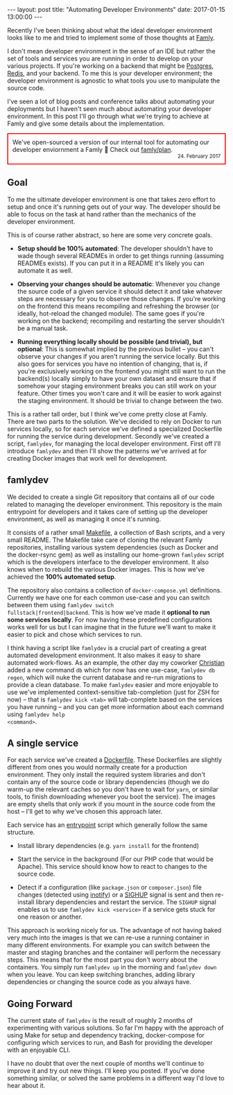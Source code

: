 #+STARTUP: showall
#+OPTIONS: toc:nil

#+BEGIN_HTML
---
layout: post
title: "Automating Developer Environments"
date:   2017-01-15 13:00:00
---
#+END_HTML

Recently I've been thinking about what the ideal developer
environment looks like to me and tried to implement some of those
thoughts at [[https://famly.co][Famly]].

I don't mean developer environment in the sense of an IDE but rather
the set of tools and services you are running in order to develop on
your various projects. If you're working on a backend that might be
[[https://www.postgresql.org/][Postgres]], [[https://redis.io/][Redis]], and your backend. To me this is your developer
environment; the developer environment is agnostic to what tools you
use to manipulate the source code.

I've seen a lot of blog posts and conference talks about automating
your deployments but I haven't seen much about automating your
developer environment. In this post I'll go through what we're trying
to achieve at Famly and give some details about the implementation.

#+BEGIN_HTML
<div style="border: 2px solid red; padding: 10px;">
We've open-sourced a version of our internal tool for automating
our developer enviornment a Famly 🎉 Check out
<a href="https://github.com/famly/plan" taget="_blank">famly/plan</a>.
<small style="text-align: right; display: block;">24. February 2017</small>
</div>
#+END_HTML


** Goal
To me the ultimate developer environment is one that takes zero effort
to setup and once it's running gets out of your way. The developer
should be able to focus on the task at hand rather than the mechanics
of the developer environment.

This is of course rather abstract, so here are some very concrete goals.

- *Setup should be 100% automated*: The developer shouldn't have to
  wade though several READMEs in order to get things running (assuming
  READMEs exists). If you can put it in a README it's likely you can
  automate it as well.

- *Observing your changes should be automatic*: Whenever you change
  the source code of a given service it should detect it and take
  whatever steps are necessary for you to observe those changes. If
  you're working on the frontend this means recompiling and refreshing
  the browser (or ideally, hot-reload the changed module). The same
  goes if you're working on the backend; recompiling and restarting
  the server shouldn't be a manual task.

- *Running everything locally should be possible (and trivial), but
  optional*: This is somewhat implied by the previous bullet -- you
  can't observe your changes if you aren't running the service
  locally. But this also goes for services you have no intention of
  changing, that is, if you're exclusively working on the frontend you
  might still want to run the backend(s) locally simply to have your
  own dataset and ensure that if somehow your staging environment
  breaks you can still work on your feature. Other times you won't
  care and it will be easier to work against the staging environment.
  It should be trivial to change between the two.

This is a rather tall order, but I think we've come pretty close at
Famly. There are two parts to the solution. We've decided to rely on
Docker to run services locally, so for each service we've defined a
specialized Dockerfile for running the service during development.
Secondly we've created a script, ~famlydev~, for managing the local
developer environment. First off I'll introduce ~famlydev~ and then
I'll show the patterns we've arrived at for creating Docker images
that work well for development.

** famlydev

We decided to create a single Git repository that contains all of
our code related to managing the developer environment. This
repository is the main entrypoint for developers and it takes care of
setting up the developer environment, as well as managing it once it's
running.

#+BEGIN_HTML
<a href="/images/famlydev.png">
    <img src="/images/famlydev.png" width="100%"/>
</a>
#+END_HTML

It consists of a rather small [[http://mads-hartmann.com/2016/08/20/make.html][Makefile]], a collection of Bash scripts,
and a very small README. The Makefile take care of cloning the
relevant Famly repositories, installing various system dependencies
(such as Docker and the docker-rsync gem) as well as installing our
home-grown ~famlydev~ script which is the developers interface to the
developer environment. It also knows when to rebuild the various
Docker images. This is how we've achieved the *100% automated setup*.

The repository also contains a collection of ~docker-compose.yml~
definitions. Currently we have one for each common use-case and you
can switch between them using ~famlydev switch
fullstack|frontend|backend~. This is how we've made it *optional to
run some services locally*. For now having these predefined
configurations works well for us but I can imagine that in the future
we'll want to make it easier to pick and chose which services to run.

I think having a script like ~famlydev~ is a crucial part of creating
a great automated development environment. It also makes it easy to
share automated work-flows. As an example, the other day my coworker
[[https://twitter.com/Chr_Harrington][Christian]] added a new command ~db~ which for now has one use-case,
~famlydev db regen~, which will nuke the current database and re-run
migrations to provide a clean database. To make ~famlydev~ easier and
more enjoyable to use we've implemented context-sensitive
tab-completion (just for ZSH for now) -- that is ~famlydev kick <tab>~
will tab-complete based on the services you have running -- and you
can get more information about each command using ~famlydev help
<command>~.

** A single service
For each service we've created a [[https://docs.docker.com/engine/reference/builder/][Dockerfile]]. These Dockerfiles are
slightly different from ones you would normally create for a
production environment. They only install the required system
libraries and don't contain any of the source code or library
dependencies (though we do warm-up the relevant caches so you don't
have to wait for ~yarn~, or similar tools, to finish downloading
whenever you boot the service). The images are empty shells that only
work if you mount in the source code from the host -- I'll get to why
we've chosen this approach later.

Each service has an [[https://docs.docker.com/engine/reference/builder/#/entrypoint][entrypoint]] script which generally follow the same
structure.

- Install library dependencies (e.g. ~yarn install~ for the frontend)

- Start the service in the background (For our PHP code that would be
  Apache). This service should know how to react to changes to the
  source code.

- Detect if a configuration (like ~package.json~ or ~composer.json~)
  file changes (detected using [[http://man7.org/linux/man-pages/man7/inotify.7.html][inotify]]) or a [[https://en.wikipedia.org/wiki/Unix_signal#SIGHUP][SIGHUP]] signal is sent and
  then re-install library dependencies and restart the service. The
  ~SIGHUP~ signal enables us to use ~famlydev kick <service>~ if a
  service gets stuck for one reason or another.

This approach is working nicely for us. The advantage of not having
baked very much into the images is that we can re-use a running
container in many different environments. For example you can switch
between the master and staging branches and the container will perform
the necessary steps. This means that for the most part you don't worry
about the containers. You simply run ~famlydev up~ in the morning and
~famlydev down~ when you leave. You can keep switching branches,
adding library dependencies or changing the source code as you always
have.

** Going Forward

The current state of ~famlydev~ is the result of roughly 2 months of
experimenting with various solutions. So far I'm happy with the
approach of using Make for setup and dependency tracking,
docker-compose for configuring which services to run, and Bash for
providing the developer with an enjoyable CLI.

I have no doubt that over the next couple of months we'll continue to
improve it and try out new things. I'll keep you posted. If you've
done something similar, or solved the same problems in a different way
I'd love to hear about it.
